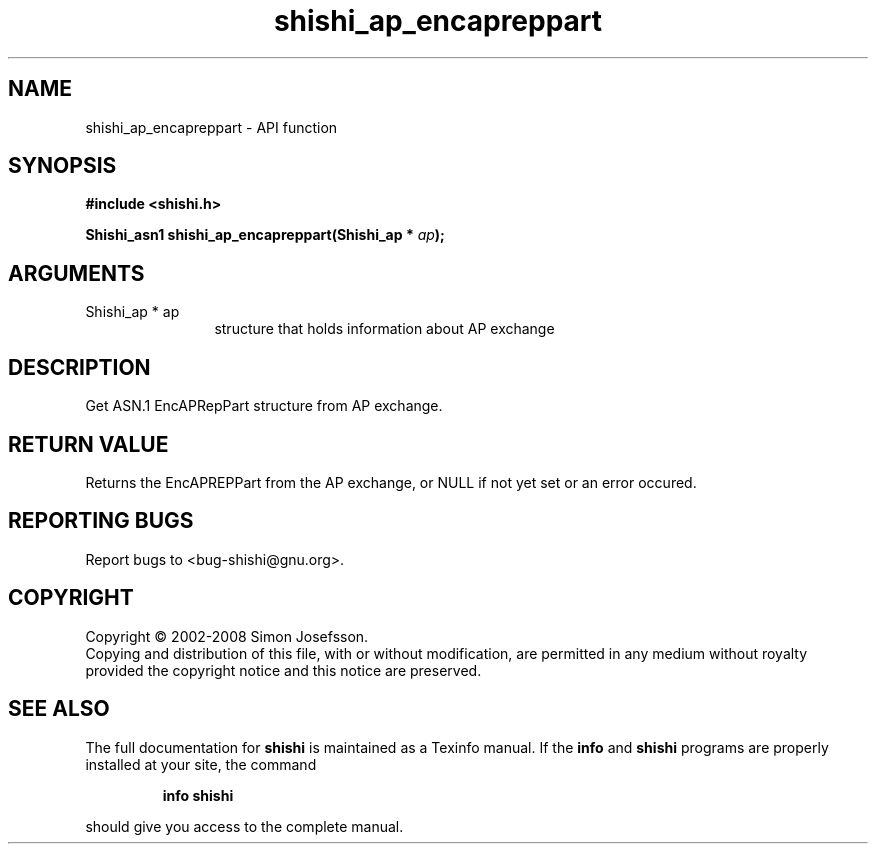 .\" DO NOT MODIFY THIS FILE!  It was generated by gdoc.
.TH "shishi_ap_encapreppart" 3 "0.0.39" "shishi" "shishi"
.SH NAME
shishi_ap_encapreppart \- API function
.SH SYNOPSIS
.B #include <shishi.h>
.sp
.BI "Shishi_asn1 shishi_ap_encapreppart(Shishi_ap * " ap ");"
.SH ARGUMENTS
.IP "Shishi_ap * ap" 12
structure that holds information about AP exchange
.SH "DESCRIPTION"
Get ASN.1 EncAPRepPart structure from AP exchange.
.SH "RETURN VALUE"
Returns the EncAPREPPart from the AP exchange, or
NULL if not yet set or an error occured.
.SH "REPORTING BUGS"
Report bugs to <bug-shishi@gnu.org>.
.SH COPYRIGHT
Copyright \(co 2002-2008 Simon Josefsson.
.br
Copying and distribution of this file, with or without modification,
are permitted in any medium without royalty provided the copyright
notice and this notice are preserved.
.SH "SEE ALSO"
The full documentation for
.B shishi
is maintained as a Texinfo manual.  If the
.B info
and
.B shishi
programs are properly installed at your site, the command
.IP
.B info shishi
.PP
should give you access to the complete manual.

